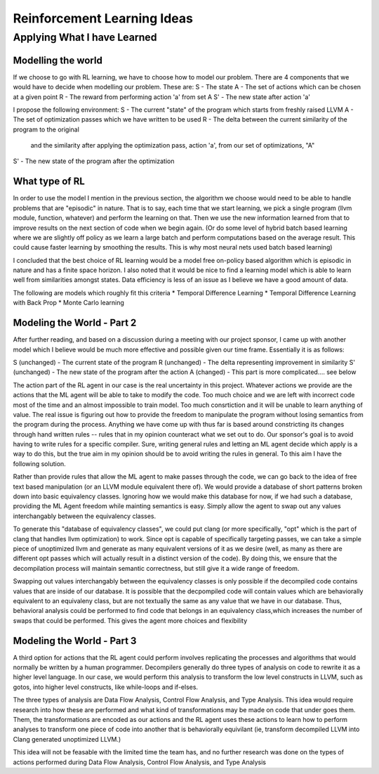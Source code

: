 Reinforcement Learning Ideas
****************************

++++++++++++++++++++++++++++
Applying What I have Learned
++++++++++++++++++++++++++++

Modelling the world
===================

If we choose to go with RL learning, we have to choose how to model our problem.
There are 4 components that we would have to decide when modelling our problem.
These are:
S  - The state
A  - The set of actions which can be chosen at a given point
R  - The reward from performing action 'a' from set A
S' - The new state after action 'a'

I propose the following environment:
S  - The current "state" of the program which starts from freshly raised LLVM
A  - The set of optimization passes which we have written to be used
R  - The delta between the current similarity of the program to the original 
     and the similarity after applying the optimization pass, action 'a', from
     our set of optimizations, "A"
S' - The new state of the program after the optimization


What type of RL
===============

In order to use the model I mention in the previous section, the algorithm we choose
would need to be able to handle problems that are "episodic" in nature. That is to say,
each time that we start learning, we pick a single program (llvm module, function, whatever)
and perform the learning on that. Then we use the new information learned from that
to improve results on the next section of code when we begin again. (Or do some level
of hybrid batch based learning where we are slightly off policy as we learn a large batch
and perform computations based on the average result. This could cause faster learning
by smoothing the results. This is why most neural nets used batch based learning)

I concluded that the best choice of RL learning would be a model free on-policy
based algorithm which is episodic in nature and has a finite space horizon. I also noted
that it would be nice to find a learning model which is able to learn well from
similarities amongst states. Data efficiency is less of an issue as I believe we
have a good amount of data.

The following are models which roughly fit this criteria
* Temporal Difference Learning
* Temporal Difference Learning with Back Prop
* Monte Carlo learning


Modeling the World - Part 2
===========================

After further reading, and based on a discussion during a meeting with our project
sponsor, I came up with another model which I believe would be much more effective
and possible given our time frame. Essentially it is as follows:

S  (unchanged) - The current state of the program
R  (unchanged) - The delta representing improvement in similarity
S' (unchanged) - The new state of the program after the action
A  (changed)   - This part is more complicated.... see below

The action part of the RL agent in our case is the real uncertainty in this project.
Whatever actions we provide are the actions that the ML agent will be able to take to
modify the code. Too much choice and we are left with incorrect code most of the time
and an almost impossible to train model. Too much consrtiction and it will be unable to
learn anything of value. The real issue is figuring out how to provide the freedom to
manipulate the program without losing semantics from the program during the process.
Anything we have come up with thus far is based around constricting its changes through
hand written rules -- rules that in my opinion counteract what we set out to do. Our
sponsor's goal is to avoid having to write rules for a specific compiler. Sure, writing
general rules and letting an ML agent decide which apply is a way to do this, but the
true aim in my opinion should be to avoid writing the rules in general. To this aim
I have the following solution.

Rather than provide rules that allow the ML agent to make passes through the code,
we can go back to the idea of free text based manipulation (or an LLVM module equivalent
there of). We would provide a database of short patterns broken down into basic equivalency
classes. Ignoring how we would make this database for now, if we had such a database,
providing the ML Agent freedom while mainting semantics is easy. Simply allow the
agent to swap out any values interchangably between the equivalency classes.

To generate this "database of equivalency classes", we could put clang (or more specifically,
"opt" which is the part of clang that handles llvm optimization) to work. Since opt
is capable of specifically targeting passes, we can take a simple piece of unoptimized
llvm and generate as many equivalent versions of it as we desire (well, as many as there
are different opt passes which will actually result in a distinct version of the code).
By doing this, we ensure that the decompilation process will maintain semantic correctness,
but still give it a wide range of freedom.

Swapping out values interchangably between the equivalency classes is only possible if the decompiled code contains
values that are inside of our database. It is possible that the decpompiled code will contain values which are
behaviorally equivalent to an equivaleny class, but are not textually the  same as any value that we have in our
database. Thus, behavioral analysis could be performed to find code that belongs in an equivalency class,which
increases the number of swaps that could be performed. This gives the agent more choices and flexibility


Modeling the World - Part 3
===========================

A third option for actions that the RL agent could perform involves replicating the processes and algorithms that
would normally be written by a human programmer. Decompilers generally do three types of analysis on code to
rewrite it as a higher level language. In our case, we would perform this analysis to transform the low level
constructs in LLVM, such as gotos, into higher level constructs, like while-loops and if-elses.

The three types of analysis are Data Flow Analysis, Control Flow Analysis, and Type Analysis. This idea would require
research into how these are performed and what kind of transformations may be made on code that under goes them.
Them, the transformations are encoded as our actions and the RL agent uses these actions to learn how to
perform analyses to transform one piece of code into another that is behaviorally equivilant (ie, transform
decompiled LLVM into Clang generated unoptimized LLVM.)

This idea will not be feasable with the limited time the team has, and no further research was done on the types of
actions performed during Data Flow Analysis, Control Flow Analysis, and Type Analysis